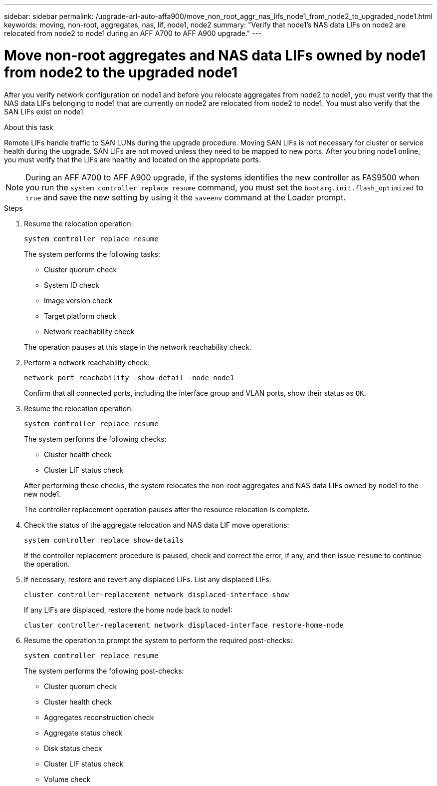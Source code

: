 ---
sidebar: sidebar
permalink: /upgrade-arl-auto-affa900/move_non_root_aggr_nas_lifs_node1_from_node2_to_upgraded_node1.html
keywords: moving, non-root, aggregates, nas, lif, node1, node2
summary: "Verify that node1's NAS data LIFs on node2 are relocated from node2 to node1 during an AFF A700 to AFF A900 upgrade."
---

= Move non-root aggregates and NAS data LIFs owned by node1 from node2 to the upgraded node1
:hardbreaks:
:nofooter:
:icons: font
:linkattrs:
:imagesdir: ./media/

[.lead]
After you verify network configuration on node1 and before you relocate aggregates from node2 to node1, you must verify that the NAS data LIFs belonging to node1 that are currently on node2 are relocated from node2 to node1. You must also verify that the SAN LIFs exist on node1.

.About this task

Remote LIFs handle traffic to SAN LUNs during the upgrade procedure. Moving SAN LIFs is not necessary for cluster or service health during the upgrade. SAN LIFs are not moved unless they need to be mapped to new ports. After you bring node1 online, you must verify that the LIFs are healthy and located on the appropriate ports.

NOTE: During an AFF A700 to AFF A900 upgrade, if the systems identifies the new controller as FAS9500 when you run the `system controller replace resume` command, you must set the `bootarg.init.flash_optimized` to `true` and save the new setting by using it the `saveenv` command at the Loader prompt.
// BURT-1481586 30-May-2022

.Steps

. Resume the relocation operation:
+
`system controller replace resume`
+
The system performs the following tasks:
+
--
* Cluster quorum check
* System ID check
* Image version check
* Target platform check
* Network reachability check
--
+
The operation pauses at this stage in the network reachability check.

. Perform a network reachability check:
+
`network port reachability -show-detail -node node1`
+
Confirm that all connected ports, including the interface group and VLAN ports, show their status as `OK`.
. Resume the relocation operation:
+
`system controller replace resume`
+
The system performs the following checks:
+
--
* Cluster health check
* Cluster LIF status check
--
+
After performing these checks, the system relocates the non-root aggregates and NAS data LIFs owned by node1 to the new node1.
+
The controller replacement operation pauses after the resource relocation is complete.

. Check the status of the aggregate relocation and NAS data LIF move operations:
+
`system controller replace show-details`
+
If the controller replacement procedure is paused, check and correct the error, if any, and then issue `resume` to continue the operation.

. If necessary, restore and revert any displaced LIFs. List any displaced LIFs:
+
`cluster controller-replacement network displaced-interface show`
+
If any LIFs are displaced, restore the home node back to node1:
+
`cluster controller-replacement network displaced-interface restore-home-node`

. Resume the operation to prompt the system to perform the required post-checks:
+
`system controller replace resume`
+
The system performs the following post-checks:

* Cluster quorum check
* Cluster health check
* Aggregates reconstruction check
* Aggregate status check
* Disk status check
* Cluster LIF status check
* Volume check
